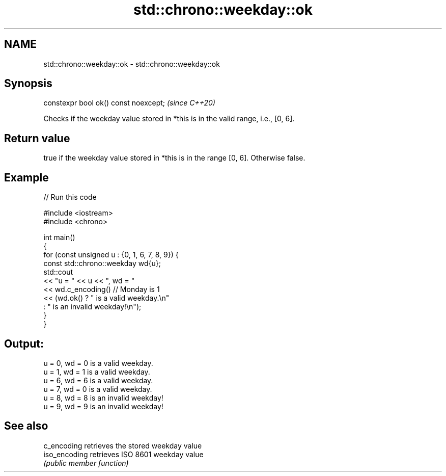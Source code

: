 .TH std::chrono::weekday::ok 3 "2022.07.31" "http://cppreference.com" "C++ Standard Libary"
.SH NAME
std::chrono::weekday::ok \- std::chrono::weekday::ok

.SH Synopsis
   constexpr bool ok() const noexcept;  \fI(since C++20)\fP

   Checks if the weekday value stored in *this is in the valid range, i.e., [0, 6].

.SH Return value

   true if the weekday value stored in *this is in the range [0, 6]. Otherwise false.

.SH Example


// Run this code

 #include <iostream>
 #include <chrono>

 int main()
 {
     for (const unsigned u : {0, 1, 6, 7, 8, 9}) {
         const std::chrono::weekday wd{u};
         std::cout
             << "u = " << u << ", wd = "
             << wd.c_encoding() // Monday is 1
             << (wd.ok() ? " is a valid weekday.\\n"
                         : " is an invalid weekday!\\n");
     }
 }

.SH Output:

 u = 0, wd = 0 is a valid weekday.
 u = 1, wd = 1 is a valid weekday.
 u = 6, wd = 6 is a valid weekday.
 u = 7, wd = 0 is a valid weekday.
 u = 8, wd = 8 is an invalid weekday!
 u = 9, wd = 9 is an invalid weekday!

.SH See also

   c_encoding   retrieves the stored weekday value
   iso_encoding retrieves ISO 8601 weekday value
                \fI(public member function)\fP
